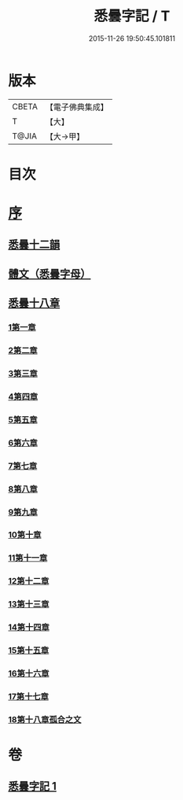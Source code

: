 #+TITLE: 悉曇字記 / T
#+DATE: 2015-11-26 19:50:45.101811
* 版本
 |     CBETA|【電子佛典集成】|
 |         T|【大】     |
 |     T@JIA|【大→甲】   |

* 目次
* [[file:KR6s0020_001.txt::001-1186a6][序]]
** [[file:KR6s0020_001.txt::1187b26][悉曇十二韻]]
** [[file:KR6s0020_001.txt::1187c26][體文（悉曇字母）]]
** [[file:KR6s0020_001.txt::1188b18][悉曇十八章]]
*** [[file:KR6s0020_001.txt::1188b18][1第一章]]
*** [[file:KR6s0020_001.txt::1188c3][2第二章]]
*** [[file:KR6s0020_001.txt::1188c8][3第三章]]
*** [[file:KR6s0020_001.txt::1188c11][4第四章]]
*** [[file:KR6s0020_001.txt::1188c13][5第五章]]
*** [[file:KR6s0020_001.txt::1188c15][6第六章]]
*** [[file:KR6s0020_001.txt::1188c17][7第七章]]
*** [[file:KR6s0020_001.txt::1188c19][8第八章]]
*** [[file:KR6s0020_001.txt::1188c27][9第九章]]
*** [[file:KR6s0020_001.txt::1188c29][10第十章]]
*** [[file:KR6s0020_001.txt::1189a2][11第十一章]]
*** [[file:KR6s0020_001.txt::1189a4][12第十二章]]
*** [[file:KR6s0020_001.txt::1189a6][13第十三章]]
*** [[file:KR6s0020_001.txt::1189a8][14第十四章]]
*** [[file:KR6s0020_001.txt::1189a10][15第十五章]]
*** [[file:KR6s0020_001.txt::1189b25][16第十六章]]
*** [[file:KR6s0020_001.txt::1189c4][17第十七章]]
*** [[file:KR6s0020_001.txt::1189c19][18第十八章孤合之文]]
* 卷
** [[file:KR6s0020_001.txt][悉曇字記 1]]
